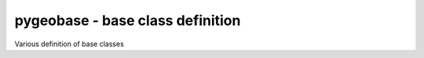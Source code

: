 =================================
pygeobase - base class definition
=================================
Various definition of base classes
